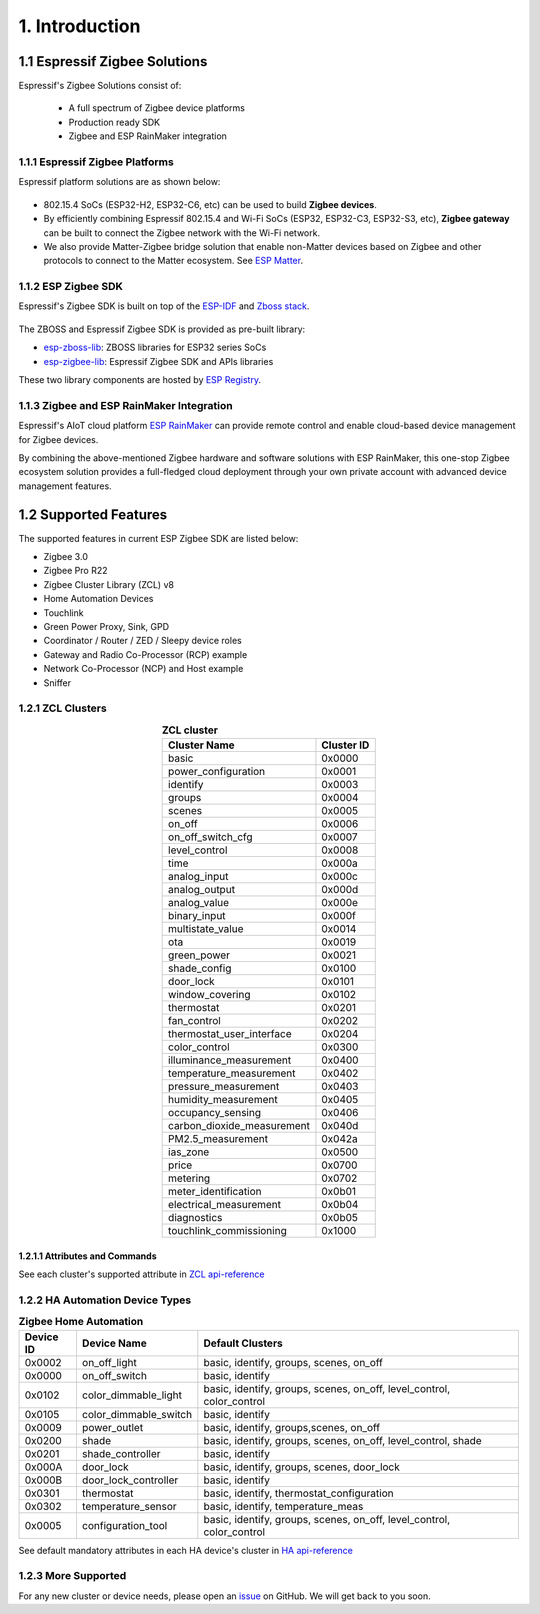 1. Introduction
===============

1.1 Espressif Zigbee Solutions
------------------------------

Espressif's Zigbee Solutions consist of:

   - A full spectrum of Zigbee device platforms
   - Production ready SDK
   - Zigbee and ESP RainMaker integration

1.1.1 Espressif Zigbee Platforms
~~~~~~~~~~~~~~~~~~~~~~~~~~~~~~~~

Espressif platform solutions are as shown below:

.. figure:: ../_static/esp_zigbee_platform.png
    :align: center
    :alt: ESP platform
    :figclass: align-center

- 802.15.4 SoCs (ESP32-H2, ESP32-C6, etc) can be used to build **Zigbee devices**.
- By efficiently combining Espressif 802.15.4 and Wi-Fi SoCs (ESP32, ESP32-C3, ESP32-S3, etc), **Zigbee gateway** can be built to connect the Zigbee network with the Wi-Fi network.
- We also provide Matter-Zigbee bridge solution that enable non-Matter devices based on Zigbee and other protocols to connect to the Matter ecosystem. See `ESP Matter <https://docs.espressif.com/projects/esp-matter/>`__.

1.1.2 ESP Zigbee SDK
~~~~~~~~~~~~~~~~~~~~

Espressif's Zigbee SDK is built on top of the `ESP-IDF <https://github.com/espressif/esp-idf>`__ and `Zboss stack <https://dsr-zboss.com/>`__.

.. figure:: ../_static/esp_zigbee_stack.png
    :align: center
    :alt: ESP Zigbee Software Components
    :figclass: align-center

The ZBOSS and Espressif Zigbee SDK is provided as pre-built library:

- `esp-zboss-lib <https://components.espressif.com/components/espressif/esp-zboss-lib>`__: ZBOSS libraries for ESP32 series SoCs

- `esp-zigbee-lib <https://components.espressif.com/components/espressif/esp-zigbee-lib>`__: Espressif Zigbee SDK and APIs libraries

These two library components are hosted by `ESP Registry <https://components.espressif.com/>`__.

1.1.3 Zigbee and ESP RainMaker Integration
~~~~~~~~~~~~~~~~~~~~~~~~~~~~~~~~~~~~~~~~~~

Espressif's AIoT cloud platform `ESP RainMaker <https://rainmaker.espressif.com/>`__ can provide remote control and enable cloud-based device management for Zigbee devices.

By combining the above-mentioned Zigbee hardware and software solutions with ESP RainMaker, this one-stop Zigbee ecosystem solution provides a full-fledged cloud deployment through your own private account with advanced device management features.

.. todo::
    Add introduction here and add example in the rainmaker repository for Zigbee solution

1.2 Supported Features
----------------------

The supported features in current ESP Zigbee SDK are listed below:

- Zigbee 3.0
- Zigbee Pro R22
- Zigbee Cluster Library (ZCL) v8
- Home Automation Devices
- Touchlink
- Green Power Proxy, Sink, GPD
- Coordinator / Router / ZED / Sleepy device roles
- Gateway and Radio Co-Processor (RCP) example
- Network Co-Processor (NCP) and Host example
- Sniffer

1.2.1 ZCL Clusters
~~~~~~~~~~~~~~~~~~

.. table:: **ZCL cluster**
   :align: center

   =========================== ============ 
          Cluster Name          Cluster ID  
   =========================== ============ 
            basic                 0x0000    
      power_configuration         0x0001
           identify               0x0003    
            groups                0x0004    
            scenes                0x0005    
            on_off                0x0006    
       on_off_switch_cfg          0x0007    
         level_control            0x0008    
             time                 0x000a
         analog_input             0x000c
         analog_output            0x000d
         analog_value             0x000e
         binary_input             0x000f
       multistate_value           0x0014
              ota                 0x0019
         green_power              0x0021    
         shade_config             0x0100    
           door_lock              0x0101
        window_covering           0x0102
          thermostat              0x0201
          fan_control             0x0202
    thermostat_user_interface     0x0204
         color_control            0x0300
    illuminance_measurement       0x0400   
    temperature_measurement       0x0402
      pressure_measurement        0x0403
      humidity_measurement        0x0405
       occupancy_sensing          0x0406
    carbon_dioxide_measurement    0x040d
       PM2.5_measurement          0x042a
           ias_zone               0x0500
            price                 0x0700
           metering               0x0702
     meter_identification         0x0b01
    electrical_measurement        0x0b04
          diagnostics             0x0b05
    touchlink_commissioning       0x1000
   =========================== ============ 


1.2.1.1 Attributes and Commands
^^^^^^^^^^^^^^^^^^^^^^^^^^^^^^^

See each cluster's supported attribute in `ZCL api-reference <https://docs.espressif.com/projects/esp-zigbee-sdk/en/latest/esp32/api-reference/zcl/index.html>`__


1.2.2 HA Automation Device Types
~~~~~~~~~~~~~~~~~~~~~~~~~~~~~~~~

.. table:: **Zigbee Home Automation**
   :align: center

   =========== ======================= ======================================================================= 
    Device ID       Device Name                                   Default Clusters                             
   =========== ======================= ======================================================================= 
     0x0002         on_off_light                       basic, identify, groups, scenes, on_off                 
     0x0000         on_off_switch                                 basic, identify                              
     0x0102     color_dimmable_light    basic, identify, groups, scenes, on_off, level_control, color_control  
     0x0105     color_dimmable_switch                              basic, identify                             
     0x0009         power_outlet                       basic, identify, groups,scenes, on_off                  
     0x0200             shade               basic, identify, groups, scenes, on_off, level_control, shade      
     0x0201       shade_controller                                 basic, identify                             
     0x000A           door_lock                      basic, identify, groups, scenes, door_lock                
     0x000B     door_lock_controller                               basic, identify                             
     0x0301         thermostat                         basic, identify, thermostat_configuration
     0x0302      temperature_sensor                       basic, identify, temperature_meas                    
     0x0005      configuration_tool     basic, identify, groups, scenes, on_off, level_control, color_control  
   =========== ======================= ======================================================================= 

See default mandatory attributes in each HA device's cluster in `HA api-reference <https://docs.espressif.com/projects/esp-zigbee-sdk/en/latest/esp32/api-reference/ha/index.html>`__

1.2.3 More Supported
~~~~~~~~~~~~~~~~~~~~

For any new cluster or device needs, please open an `issue <https://github.com/espressif/esp-zigbee-sdk/issues>`__ on GitHub. We will get back to you soon.
